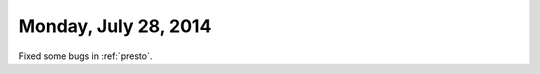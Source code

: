 =====================
Monday, July 28, 2014
=====================

Fixed some bugs in :ref:`presto`. 
